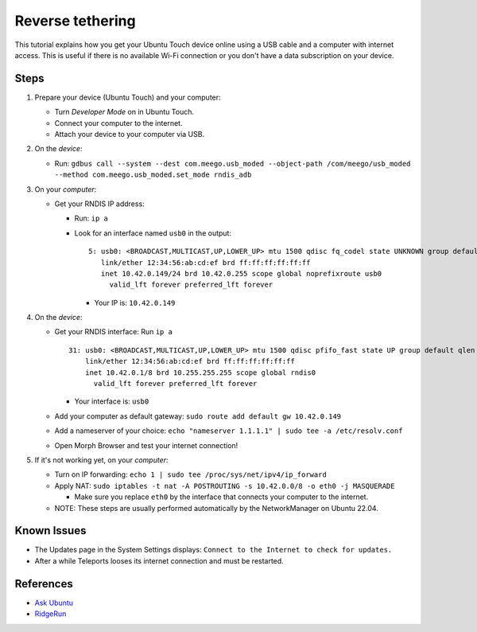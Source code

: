 Reverse tethering
=================

This tutorial explains how you get your Ubuntu Touch device online using a USB cable and a computer with internet access.
This is useful if there is no available Wi-Fi connection or you don't have a data subscription on your device.

Steps
-----

#. Prepare your device (Ubuntu Touch) and your computer:

   - Turn `Developer Mode` on in Ubuntu Touch.
   - Connect your computer to the internet.
   - Attach your device to your computer via USB.

#. On the *device*:

   - Run: ``gdbus call --system --dest com.meego.usb_moded --object-path /com/meego/usb_moded --method com.meego.usb_moded.set_mode rndis_adb``

#. On your *computer*: 

   - Get your RNDIS IP address:

     - Run: ``ip a``
     - Look for an interface named ``usb0`` in the output:

       ::

         5: usb0: <BROADCAST,MULTICAST,UP,LOWER_UP> mtu 1500 qdisc fq_codel state UNKNOWN group default qlen 1000
            link/ether 12:34:56:ab:cd:ef brd ff:ff:ff:ff:ff:ff
            inet 10.42.0.149/24 brd 10.42.0.255 scope global noprefixroute usb0
              valid_lft forever preferred_lft forever

       - Your IP is: ``10.42.0.149``

#. On the *device*:

   - Get your RNDIS interface: Run ``ip a``

     ::

       31: usb0: <BROADCAST,MULTICAST,UP,LOWER_UP> mtu 1500 qdisc pfifo_fast state UP group default qlen 1000
           link/ether 12:34:56:ab:cd:ef brd ff:ff:ff:ff:ff:ff
           inet 10.42.0.1/8 brd 10.255.255.255 scope global rndis0
             valid_lft forever preferred_lft forever

     - Your interface is: ``usb0``

   - Add your computer as default gateway: ``sudo route add default gw 10.42.0.149``
   - Add a nameserver of your choice: ``echo "nameserver 1.1.1.1" | sudo tee -a /etc/resolv.conf``
   - Open Morph Browser and test your internet connection!

#. If it's not working yet, on your *computer*:

   - Turn on IP forwarding: ``echo 1 | sudo tee /proc/sys/net/ipv4/ip_forward``
   - Apply NAT: ``sudo iptables -t nat -A POSTROUTING -s 10.42.0.0/8 -o eth0 -j MASQUERADE``

     - Make sure you replace ``eth0`` by the interface that connects your computer to the internet.

   - NOTE: These steps are usually performed automatically by the NetworkManager on Ubuntu 22.04.

Known Issues
------------

- The Updates page in the System Settings displays: ``Connect to the Internet to check for updates.``
- After a while Teleports looses its internet connection and must be restarted.
  
References
----------

- `Ask Ubuntu`_
- RidgeRun_

.. _Ask Ubuntu: https://askubuntu.com/questions/655321/ubuntu-touch-reverse-tethering-and-click-apps-updates
.. _RidgeRun: https://developer.ridgerun.com/wiki/index.php/How_to_use_USB_device_networking
